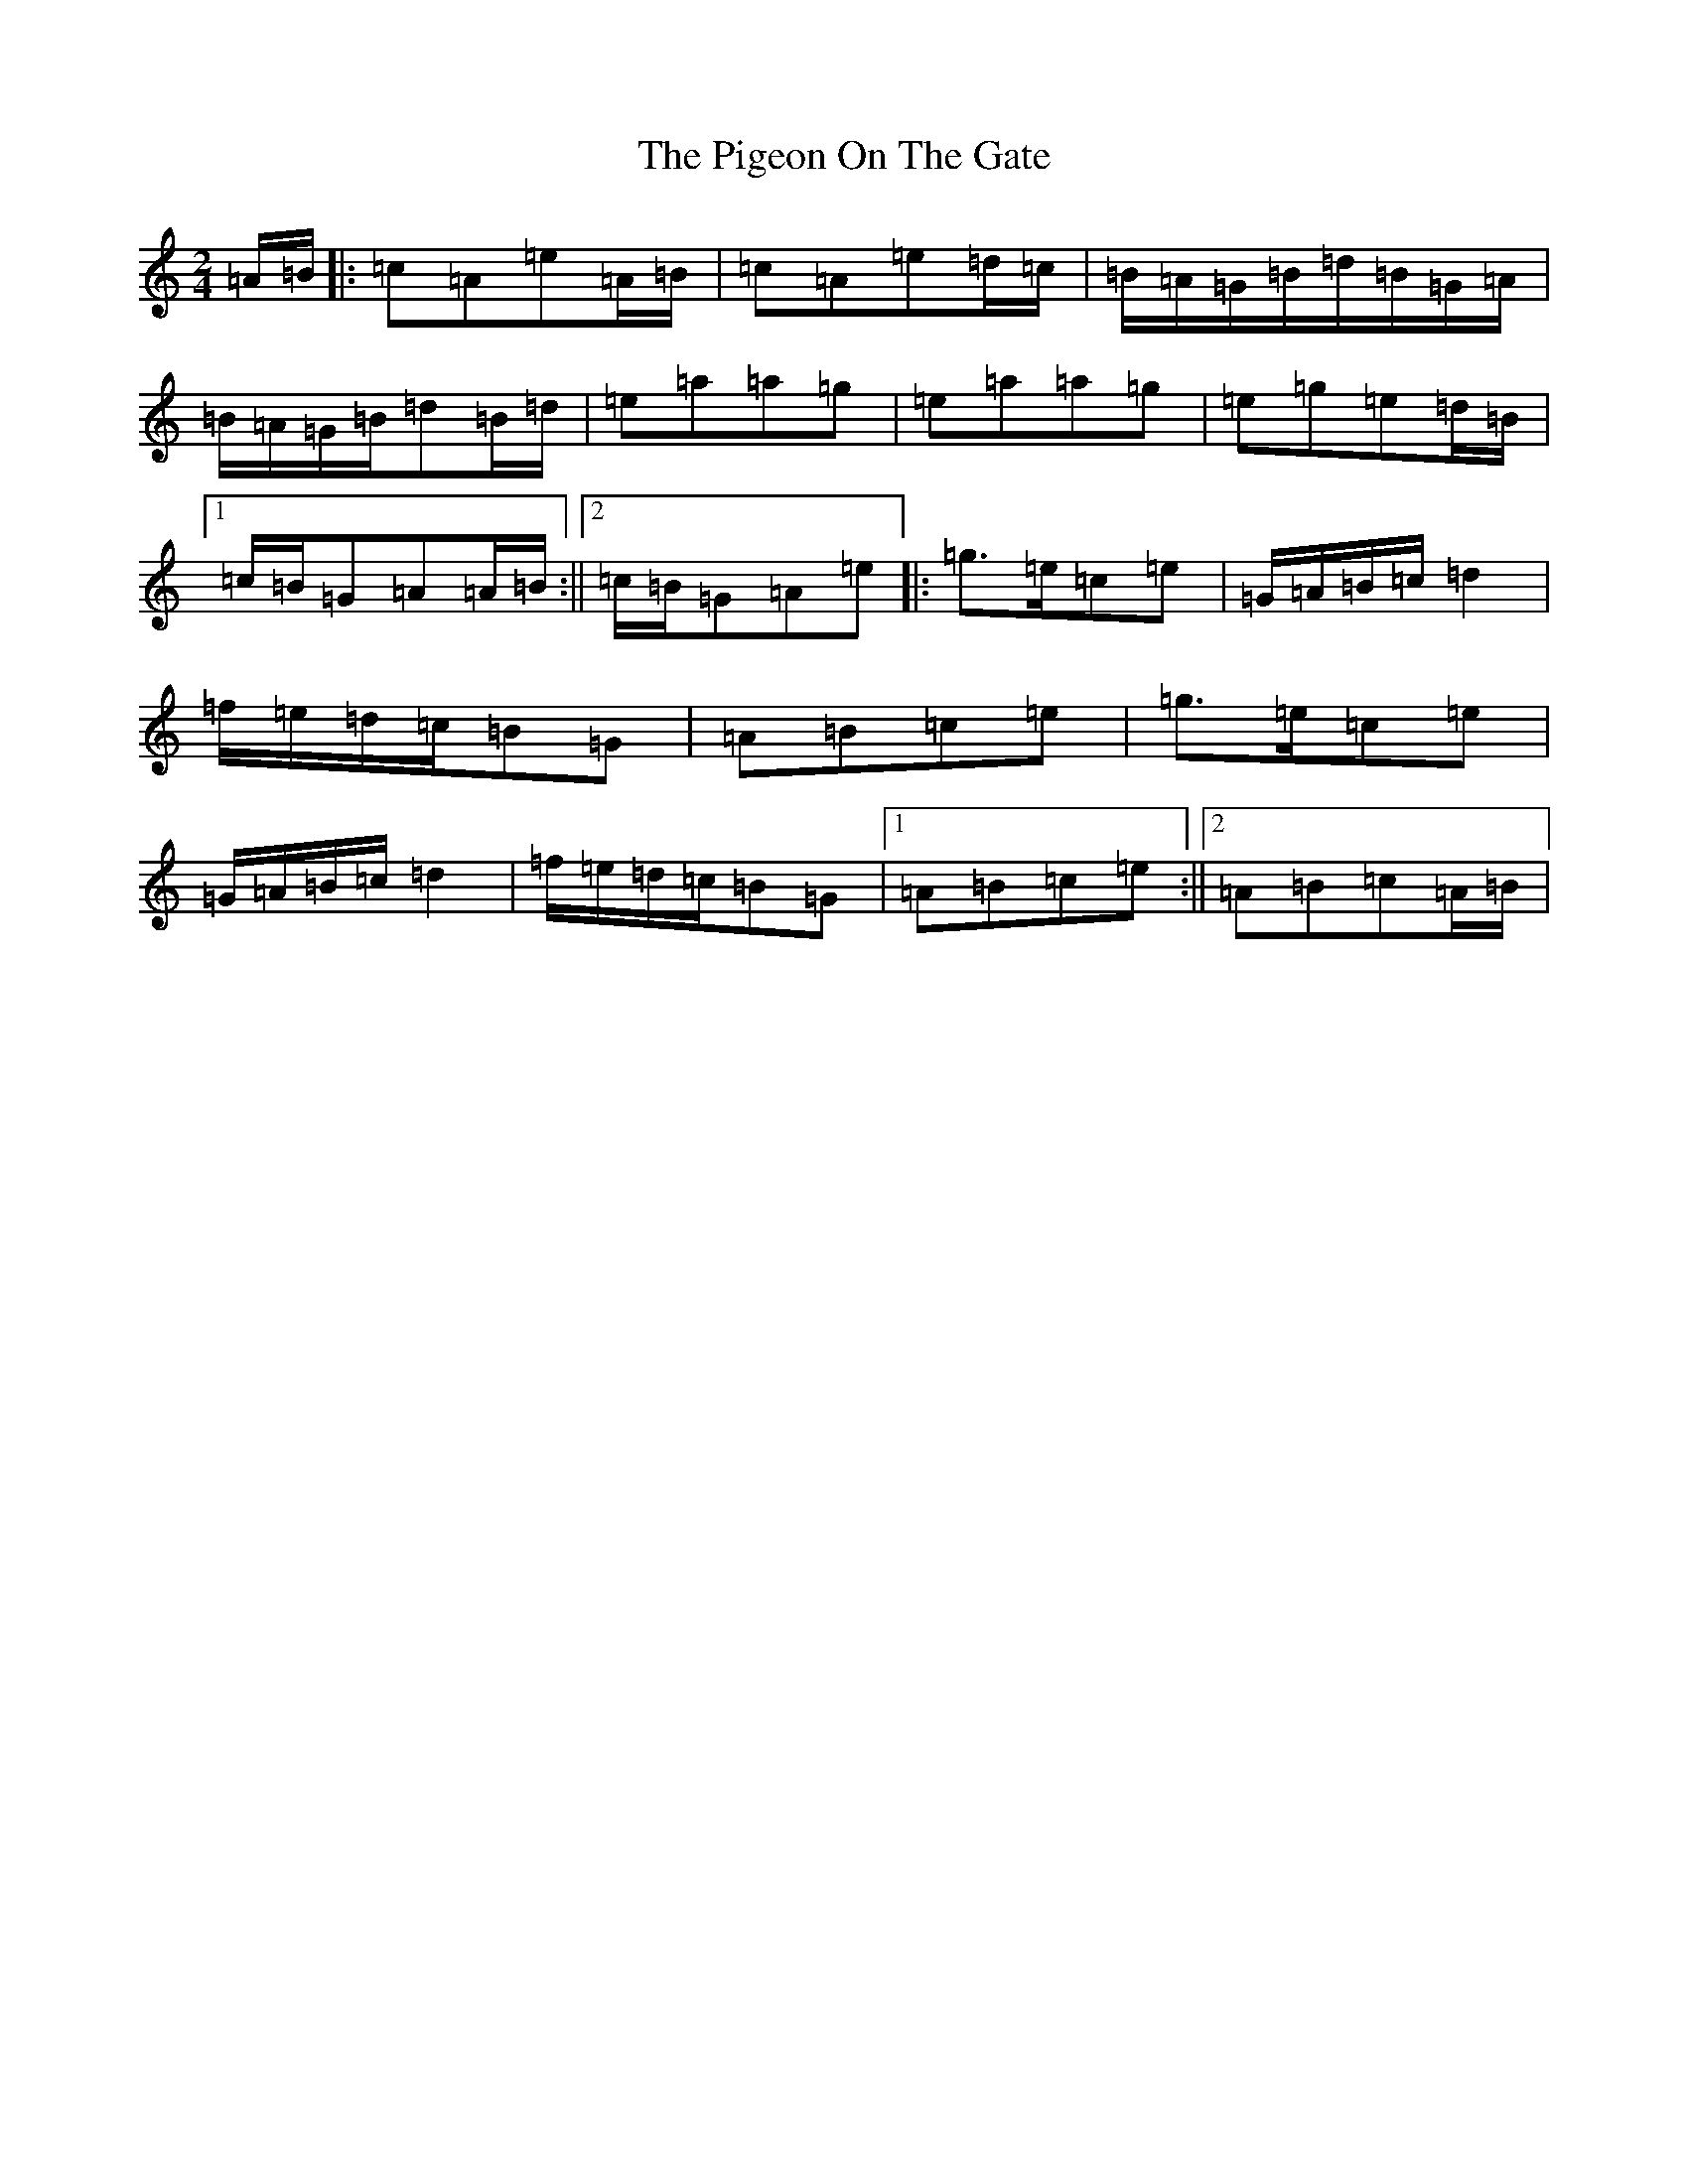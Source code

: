 X: 1847
T: Pigeon On The Gate, The
S: https://thesession.org/tunes/517#setting36934
Z: G Major
R: reel
M:2/4
L:1/8
K: C Major
=A/2=B/2|:=c=A=e=A/2=B/2|=c=A=e=d/2=c/2|=B/2=A/2=G/2=B/2=d/2=B/2=G/2=A/2|=B/2=A/2=G/2=B/2=d=B/2=d/2|=e=a=a=g|=e=a=a=g|=e=g=e=d/2=B/2|1=c/2=B/2=G=A=A/2=B/2:||2=c/2=B/2=G=A=e|:=g>=e=c=e|=G/2=A/2=B/2=c/2=d2|=f/2=e/2=d/2=c/2=B=G|=A=B=c=e|=g>=e=c=e|=G/2=A/2=B/2=c/2=d2|=f/2=e/2=d/2=c/2=B=G|1=A=B=c=e:||2=A=B=c=A/2=B/2|